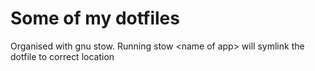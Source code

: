 * Some of my dotfiles
Organised with gnu stow. Running stow <name of app> will symlink the dotfile to correct location
